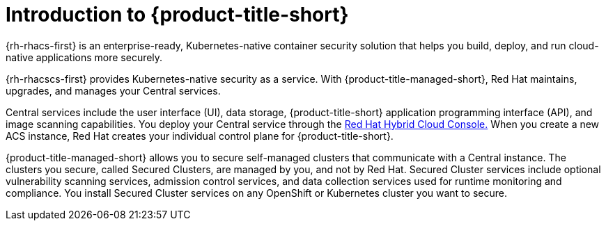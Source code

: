// Module included in the following assemblies:
//
// * service_description/rhacs-cloud-service-service-description.adoc
:_mod-docs-content-type: CONCEPT
[id="introduction-to-rhacs_{context}"]
= Introduction to {product-title-short}

{rh-rhacs-first} is an enterprise-ready, Kubernetes-native container security solution that helps you build, deploy, and run cloud-native applications more securely.

{rh-rhacscs-first} provides Kubernetes-native security as a service.
With {product-title-managed-short}, Red{nbsp}Hat maintains, upgrades, and manages your Central services.

Central services include the user interface (UI), data storage, {product-title-short} application programming interface (API), and image scanning capabilities.
You deploy your Central service through the link:https://console.redhat.com/[Red{nbsp}Hat Hybrid Cloud Console.] When you create a new ACS instance, Red{nbsp}Hat creates your individual control plane for {product-title-short}.

{product-title-managed-short} allows you to secure self-managed clusters that communicate with a Central instance.
The clusters you secure, called Secured Clusters, are managed by you, and not by Red{nbsp}Hat.
Secured Cluster services include optional vulnerability scanning services, admission control services, and data collection services used for runtime monitoring and compliance.
You install Secured Cluster services on any OpenShift or Kubernetes cluster you want to secure.
